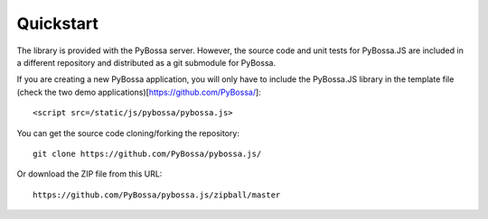 ==========
Quickstart
==========

The library is provided with the PyBossa server. However, the source code and
unit tests for PyBossa.JS are included in a different repository and
distributed as a git submodule for PyBossa.

If you are creating a new PyBossa application, you will only have to include
the PyBossa.JS library in the template file (check the two demo
applications)[https://github.com/PyBossa/]::

   <script src=/static/js/pybossa/pybossa.js>

You can get the source code cloning/forking the repository::

  git clone https://github.com/PyBossa/pybossa.js/

Or download the ZIP file from this URL::

  https://github.com/PyBossa/pybossa.js/zipball/master


